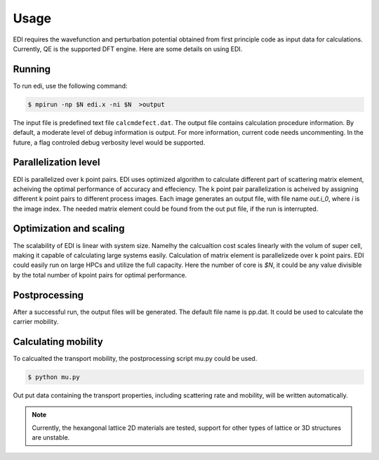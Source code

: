 Usage
=====


EDI requires the wavefunction and perturbation potential obtained from first principle code as input data for calculations.
Currently, QE is the supported DFT engine.
Here are some details on using EDI.

Running
------------
 
To run edi, use the following command:

.. code-block:: console

    $ mpirun -np $N edi.x -ni $N  >output

The input file is predefined text file ``calcmdefect.dat``. 
The output file contains calculation procedure information.
By default, a moderate level of debug information is output. 
For more information, current code needs uncommenting.
In the future, a flag controled debug verbosity level would be supported.

Parallelization level
----------------------

EDI is parallelized over k point pairs.
EDI uses optimized algorithm to calculate different part of scattering matrix element, acheiving the optimal performance of accuracy and effeciency.
The k point pair parallelization is acheived by assigning different k point pairs to different process images.
Each image generates an output file, with file name `out.i_0`, where `i` is the image index.
The needed matrix element could be found from the out put file, if the run is interrupted.

Optimization and scaling
--------------------------
The scalability of EDI is linear with system size. 
Namelhy the calcualtion cost scales linearly with the volum of super cell, making it capable of calculating large systems easily.
Calculation of matrix element is parallelizede over k point pairs.  
EDI could easily run on large HPCs and utilize the full capacity.
Here the number of core is `$N`, it could be any value divisible by the total number of kpoint pairs for optimal performance.


Postprocessing
----------------

After a successful run, the output files will be generated. 
The default file name is pp.dat.
It could be used to calculate the carrier mobility.

Calculating mobility
--------------------

To calcualted the transport mobility, the postprocessing script mu.py could be used.


.. code-block:: console

    $ python mu.py 


Out put data containing the transport properties, including scattering rate and mobility, will be written automatically.

.. note::
   Currently, the hexangonal lattice 2D materials are tested, support for other types of lattice or 3D structures are unstable.

